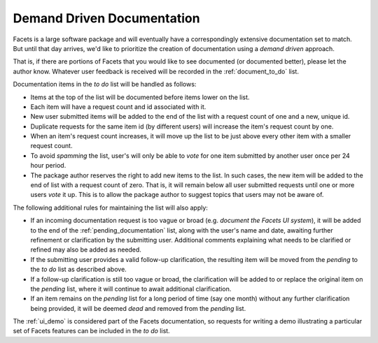 .. _demand_driven:

Demand Driven Documentation
===========================

Facets is a large software package and will eventually have a correspondingly
extensive documentation set to match. But until that day arrives, we'd like
to prioritize the creation of documentation using a *demand driven* approach.

That is, if there are portions of Facets that you would like to see documented
(or documented better), please let the author know. Whatever user feedback is
received will be recorded in the :ref:`document_to_do` list.

Documentation items in the *to do* list will be handled as follows:

* Items at the top of the list will be documented before items lower on the
  list.
* Each item will have a request count and id associated with it.
* New user submitted items will be added to the end of the list with a request
  count of one and a new, unique id.
* Duplicate requests for the same item id (by different users) will increase the
  item's request count by one.
* When an item's request count increases, it will move up the list to be just
  above every other item with a smaller request count.
* To avoid *spamming* the list, user's will only be able to *vote* for one item
  submitted by another user once per 24 hour period.
* The package author reserves the right to add new items to the list. In such
  cases, the new item will be added to the end of list with a request count of
  zero. That is, it will remain below all user submitted requests until one or
  more users *vote* it up. This is to allow the package author to suggest topics
  that users may not be aware of.

The following additional rules for maintaining the list will also apply:

* If an incoming documentation request is too vague or broad (e.g. *document
  the Facets UI system*), it will be added to the end of the
  :ref:`pending_documentation` list, along with the user's name and date,
  awaiting further refinement or clarification by the submitting user.
  Additional comments explaining what needs to be clarified or refined may also
  be added as needed.
* If the submitting user provides a valid follow-up clarification, the resulting
  item will be moved from the *pending* to the *to do* list as described above.
* If a follow-up clarification is still too vague or broad, the clarification
  will be added to or replace the original item on the *pending* list, where it
  will continue to await additional clarification.
* If an item remains on the *pending* list for a long period of time (say one
  month) without any further clarification being provided, it will be deemed
  *dead* and removed from the *pending* list.

The :ref:`ui_demo` is considered part of the Facets documentation, so requests
for writing a demo illustrating a particular set of Facets features can be
included in the *to do* list.
